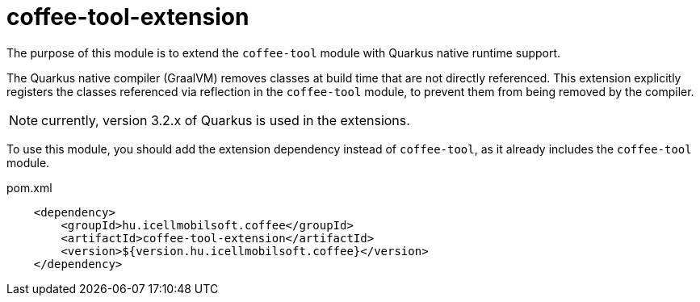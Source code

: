 [#common_coffee-quarkus-extensions-tool]
= coffee-tool-extension

The purpose of this module is to extend the `coffee-tool` module with Quarkus native runtime support.

The Quarkus native compiler (GraalVM) removes classes at build time that are not directly referenced.
This extension explicitly registers the classes referenced via reflection in the `coffee-tool` module, to prevent them from being removed by the compiler.

NOTE: currently, version 3.2.x of Quarkus is used in the extensions.

To use this module, you should add the extension dependency instead of `coffee-tool`, as it already includes the `coffee-tool` module.

.pom.xml
[source,xml]
----
    <dependency>
        <groupId>hu.icellmobilsoft.coffee</groupId>
        <artifactId>coffee-tool-extension</artifactId>
        <version>${version.hu.icellmobilsoft.coffee}</version>
    </dependency>
----

